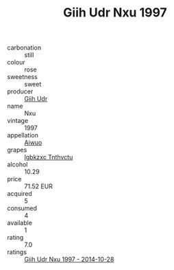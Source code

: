 :PROPERTIES:
:ID:                     d2d424fd-e5c2-4c48-9878-64714de4b733
:END:
#+TITLE: Giih Udr Nxu 1997

- carbonation :: still
- colour :: rose
- sweetness :: sweet
- producer :: [[id:38c8ce93-379c-4645-b249-23775ff51477][Giih Udr]]
- name :: Nxu
- vintage :: 1997
- appellation :: [[id:47e01a18-0eb9-49d9-b003-b99e7e92b783][Aiwuo]]
- grapes :: [[id:8961e4fb-a9fd-4f70-9b5b-757816f654d5][Igbkzxc Tnthvctu]]
- alcohol :: 10.29
- price :: 71.52 EUR
- acquired :: 5
- consumed :: 4
- available :: 1
- rating :: 7.0
- ratings :: [[id:cdf4cd89-a36a-4874-8d62-3d2c397b45ae][Giih Udr Nxu 1997 - 2014-10-28]]


